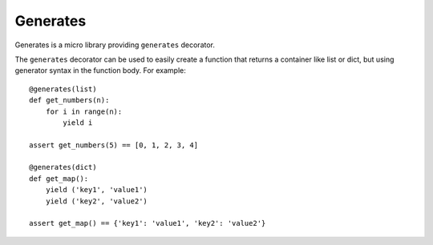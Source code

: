 Generates
=========

Generates is a micro library providing ``generates`` decorator.

The ``generates`` decorator can be used to easily create a function that
returns a container like list or dict, but using generator syntax in the
function body.  For example::

  @generates(list)
  def get_numbers(n):
      for i in range(n):
          yield i

  assert get_numbers(5) == [0, 1, 2, 3, 4]

  @generates(dict)
  def get_map():
      yield ('key1', 'value1')
      yield ('key2', 'value2')

  assert get_map() == {'key1': 'value1', 'key2': 'value2'}
